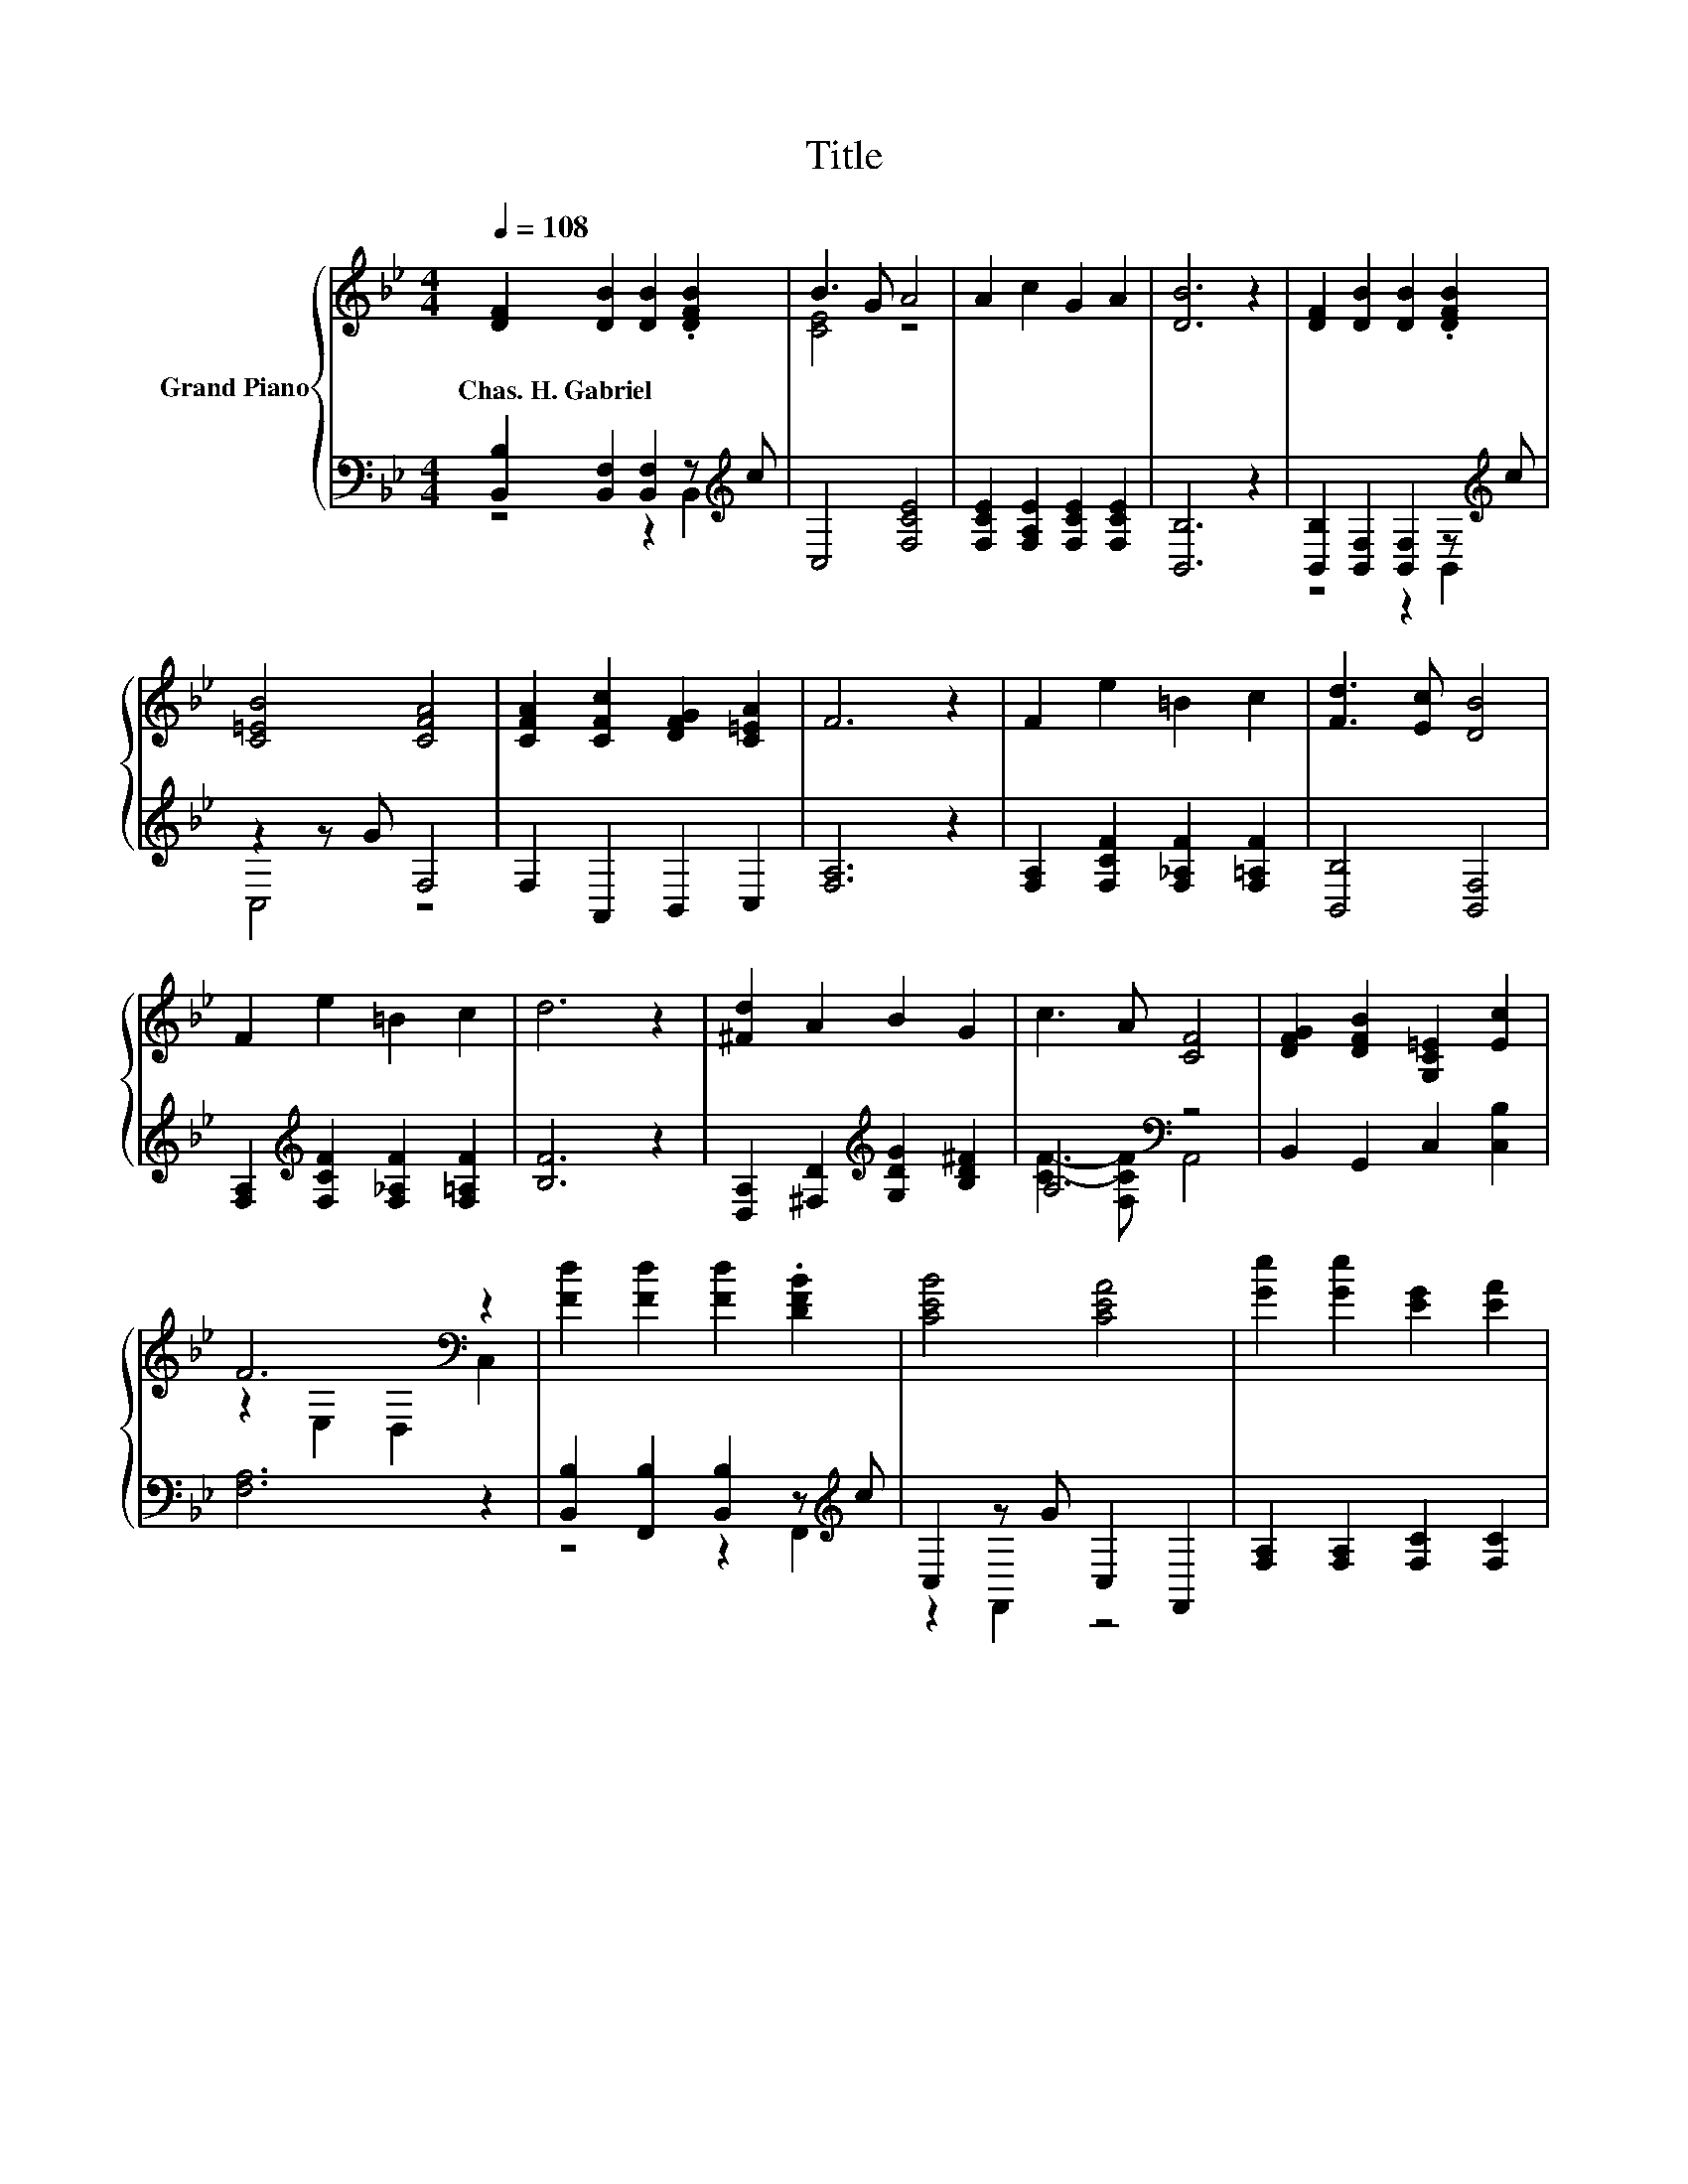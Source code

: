 X:1
T:Title
%%score { ( 1 4 5 ) | ( 2 3 ) }
L:1/8
Q:1/4=108
M:4/4
K:Bb
V:1 treble nm="Grand Piano"
V:4 treble 
V:5 treble 
V:2 bass 
V:3 bass 
V:1
 [DF]2 [DB]2 [DB]2 .[DFB]2 | B3 G A4 | A2 c2 G2 A2 | [DB]6 z2 | [DF]2 [DB]2 [DB]2 .[DFB]2 | %5
w: Chas.~H.~Gabriel * * *|||||
 [C=EB]4 [CFA]4 | [CFA]2 [CFc]2 [DFG]2 [C=EA]2 | F6 z2 | F2 e2 =B2 c2 | [Fd]3 [Ec] [DB]4 | %10
w: |||||
 F2 e2 =B2 c2 | d6 z2 | [^Fd]2 A2 B2 G2 | c3 A [CF]4 | [DFG]2 [DFB]2 [G,C=E]2 [Ec]2 | %15
w: |||||
 F6[K:bass] z2 | [Fd]2 [Fd]2 [Fd]2 .[DFB]2 | [CEB]4 [CEA]4 | [Ge]2 [Ge]2 [EG]2 [EA]2 | %19
w: ||||
 [DB]6[K:bass] z2 | [B,DF]2 [DB]2 [Fd]2 [_Af]2 | [Gf]4 [Ge]4 | d2 e2 z2 z c | [DB]8 |] %24
w: |||||
V:2
 [B,,B,]2 [B,,F,]2 [B,,F,]2 z[K:treble] c | C,4 [F,CE]4 | [F,CE]2 [F,A,E]2 [F,CE]2 [F,CE]2 | %3
 [B,,B,]6 z2 | [B,,B,]2 [B,,F,]2 [B,,F,]2 z[K:treble] c | z2 z G F,4 | F,2 A,,2 B,,2 C,2 | %7
 [F,A,]6 z2 | [F,A,]2 [F,CF]2 [F,_A,F]2 [F,=A,F]2 | [B,,B,]4 [B,,F,]4 | %10
 [F,A,]2[K:treble] [F,CF]2 [F,_A,F]2 [F,=A,F]2 | [B,F]6 z2 | %12
 [D,A,]2 [^F,D]2[K:treble] [G,DG]2 [B,D^F]2 | A,4[K:bass] z4 | B,,2 G,,2 C,2 [C,B,]2 | [F,A,]6 z2 | %16
 [B,,B,]2 [F,,B,]2 [B,,B,]2 z[K:treble] c | C,2 z G C,2 F,,2 | [F,A,]2 [F,A,]2 [F,C]2 [F,C]2 | %19
 [B,,B,]2 z2 F,,2 D,,2 | B,,2 [B,,F,B,]2 [B,,B,]2 [D,B,]2 | [E,B,]4 [E,B,]4 | %22
 [F,B,F]2 [F,CF]2 [F,A,E]2 [F,A,]2 | [B,,B,]8 |] %24
V:3
 z4 z2 B,,2[K:treble] | x8 | x8 | x8 | z4 z2 B,,2[K:treble] | C,4 z4 | x8 | x8 | x8 | x8 | %10
 x2[K:treble] x6 | x8 | x4[K:treble] x4 | [CF]3- [F,CF][K:bass] A,,4 | x8 | x8 | %16
 z4 z2 F,,2[K:treble] | z2 F,,2 z4 | x8 | z2 B,,4 z2 | x8 | x8 | x8 | x8 |] %24
V:4
 x8 | [CE]4 z4 | x8 | x8 | x8 | x8 | x8 | x8 | x8 | x8 | x8 | x8 | x8 | x8 | x8 | %15
 z2[K:bass] E,2 D,2 C,2 | x8 | x8 | x8 | z2[K:bass] B,4 z2 | x8 | x8 | z4 c4 | x8 |] %24
V:5
 x8 | x8 | x8 | x8 | x8 | x8 | x8 | x8 | x8 | x8 | x8 | x8 | x8 | x8 | x8 | x2[K:bass] x6 | x8 | %17
 x8 | x8 | z4[K:bass] F,2 D,2 | x8 | x8 | z4 z2 E2 | x8 |] %24

